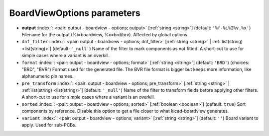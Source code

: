 .. _BoardViewOptions:


BoardViewOptions parameters
~~~~~~~~~~~~~~~~~~~~~~~~~~~

-  **output** :index:`: <pair: output - boardview - options; output>` [:ref:`string <string>`] (default: ``'%f-%i%I%v.%x'``) Filename for the output (%i=boardview, %x=brd/brv). Affected by global options.
-  ``dnf_filter`` :index:`: <pair: output - boardview - options; dnf_filter>` [:ref:`string <string>` | :ref:`list(string) <list(string)>`] (default: ``'_null'``) Name of the filter to mark components as not fitted.
   A short-cut to use for simple cases where a variant is an overkill.

-  ``format`` :index:`: <pair: output - boardview - options; format>` [:ref:`string <string>`] (default: ``'BRD'``) (choices: "BRD", "BVR") Format used for the generated file. The BVR file format is bigger but keeps
   more information, like alphanumeric pin names.
-  ``pre_transform`` :index:`: <pair: output - boardview - options; pre_transform>` [:ref:`string <string>` | :ref:`list(string) <list(string)>`] (default: ``'_null'``) Name of the filter to transform fields before applying other filters.
   A short-cut to use for simple cases where a variant is an overkill.

-  ``sorted`` :index:`: <pair: output - boardview - options; sorted>` [:ref:`boolean <boolean>`] (default: ``true``) Sort components by reference. Disable this option to get a file closer to what
   kicad-boardview generates.
-  ``variant`` :index:`: <pair: output - boardview - options; variant>` [:ref:`string <string>`] (default: ``''``) Board variant to apply.
   Used for sub-PCBs.

